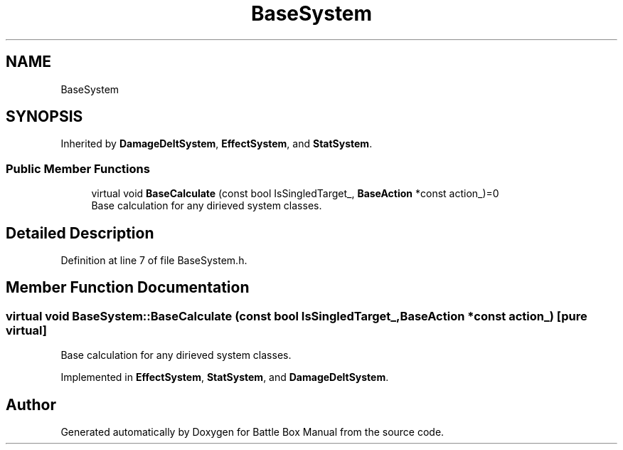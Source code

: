 .TH "BaseSystem" 3 "Sat Jan 25 2020" "Battle Box Manual" \" -*- nroff -*-
.ad l
.nh
.SH NAME
BaseSystem
.SH SYNOPSIS
.br
.PP
.PP
Inherited by \fBDamageDeltSystem\fP, \fBEffectSystem\fP, and \fBStatSystem\fP\&.
.SS "Public Member Functions"

.in +1c
.ti -1c
.RI "virtual void \fBBaseCalculate\fP (const bool IsSingledTarget_, \fBBaseAction\fP *const action_)=0"
.br
.RI "Base calculation for any dirieved system classes\&. "
.in -1c
.SH "Detailed Description"
.PP 
Definition at line 7 of file BaseSystem\&.h\&.
.SH "Member Function Documentation"
.PP 
.SS "virtual void BaseSystem::BaseCalculate (const bool IsSingledTarget_, \fBBaseAction\fP *const action_)\fC [pure virtual]\fP"

.PP
Base calculation for any dirieved system classes\&. 
.PP
Implemented in \fBEffectSystem\fP, \fBStatSystem\fP, and \fBDamageDeltSystem\fP\&.

.SH "Author"
.PP 
Generated automatically by Doxygen for Battle Box Manual from the source code\&.
